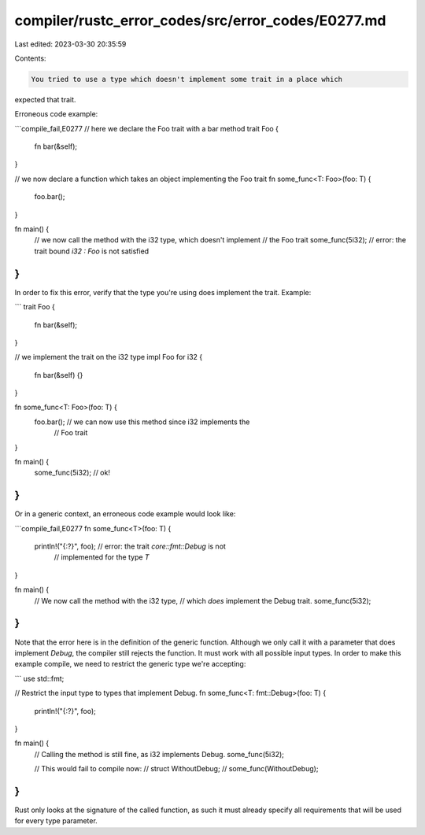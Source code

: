 compiler/rustc_error_codes/src/error_codes/E0277.md
===================================================

Last edited: 2023-03-30 20:35:59

Contents:

.. code-block:: md

    You tried to use a type which doesn't implement some trait in a place which
expected that trait.

Erroneous code example:

```compile_fail,E0277
// here we declare the Foo trait with a bar method
trait Foo {
    fn bar(&self);
}

// we now declare a function which takes an object implementing the Foo trait
fn some_func<T: Foo>(foo: T) {
    foo.bar();
}

fn main() {
    // we now call the method with the i32 type, which doesn't implement
    // the Foo trait
    some_func(5i32); // error: the trait bound `i32 : Foo` is not satisfied
}
```

In order to fix this error, verify that the type you're using does implement
the trait. Example:

```
trait Foo {
    fn bar(&self);
}

// we implement the trait on the i32 type
impl Foo for i32 {
    fn bar(&self) {}
}

fn some_func<T: Foo>(foo: T) {
    foo.bar(); // we can now use this method since i32 implements the
               // Foo trait
}

fn main() {
    some_func(5i32); // ok!
}
```

Or in a generic context, an erroneous code example would look like:

```compile_fail,E0277
fn some_func<T>(foo: T) {
    println!("{:?}", foo); // error: the trait `core::fmt::Debug` is not
                           //        implemented for the type `T`
}

fn main() {
    // We now call the method with the i32 type,
    // which *does* implement the Debug trait.
    some_func(5i32);
}
```

Note that the error here is in the definition of the generic function. Although
we only call it with a parameter that does implement `Debug`, the compiler
still rejects the function. It must work with all possible input types. In
order to make this example compile, we need to restrict the generic type we're
accepting:

```
use std::fmt;

// Restrict the input type to types that implement Debug.
fn some_func<T: fmt::Debug>(foo: T) {
    println!("{:?}", foo);
}

fn main() {
    // Calling the method is still fine, as i32 implements Debug.
    some_func(5i32);

    // This would fail to compile now:
    // struct WithoutDebug;
    // some_func(WithoutDebug);
}
```

Rust only looks at the signature of the called function, as such it must
already specify all requirements that will be used for every type parameter.


